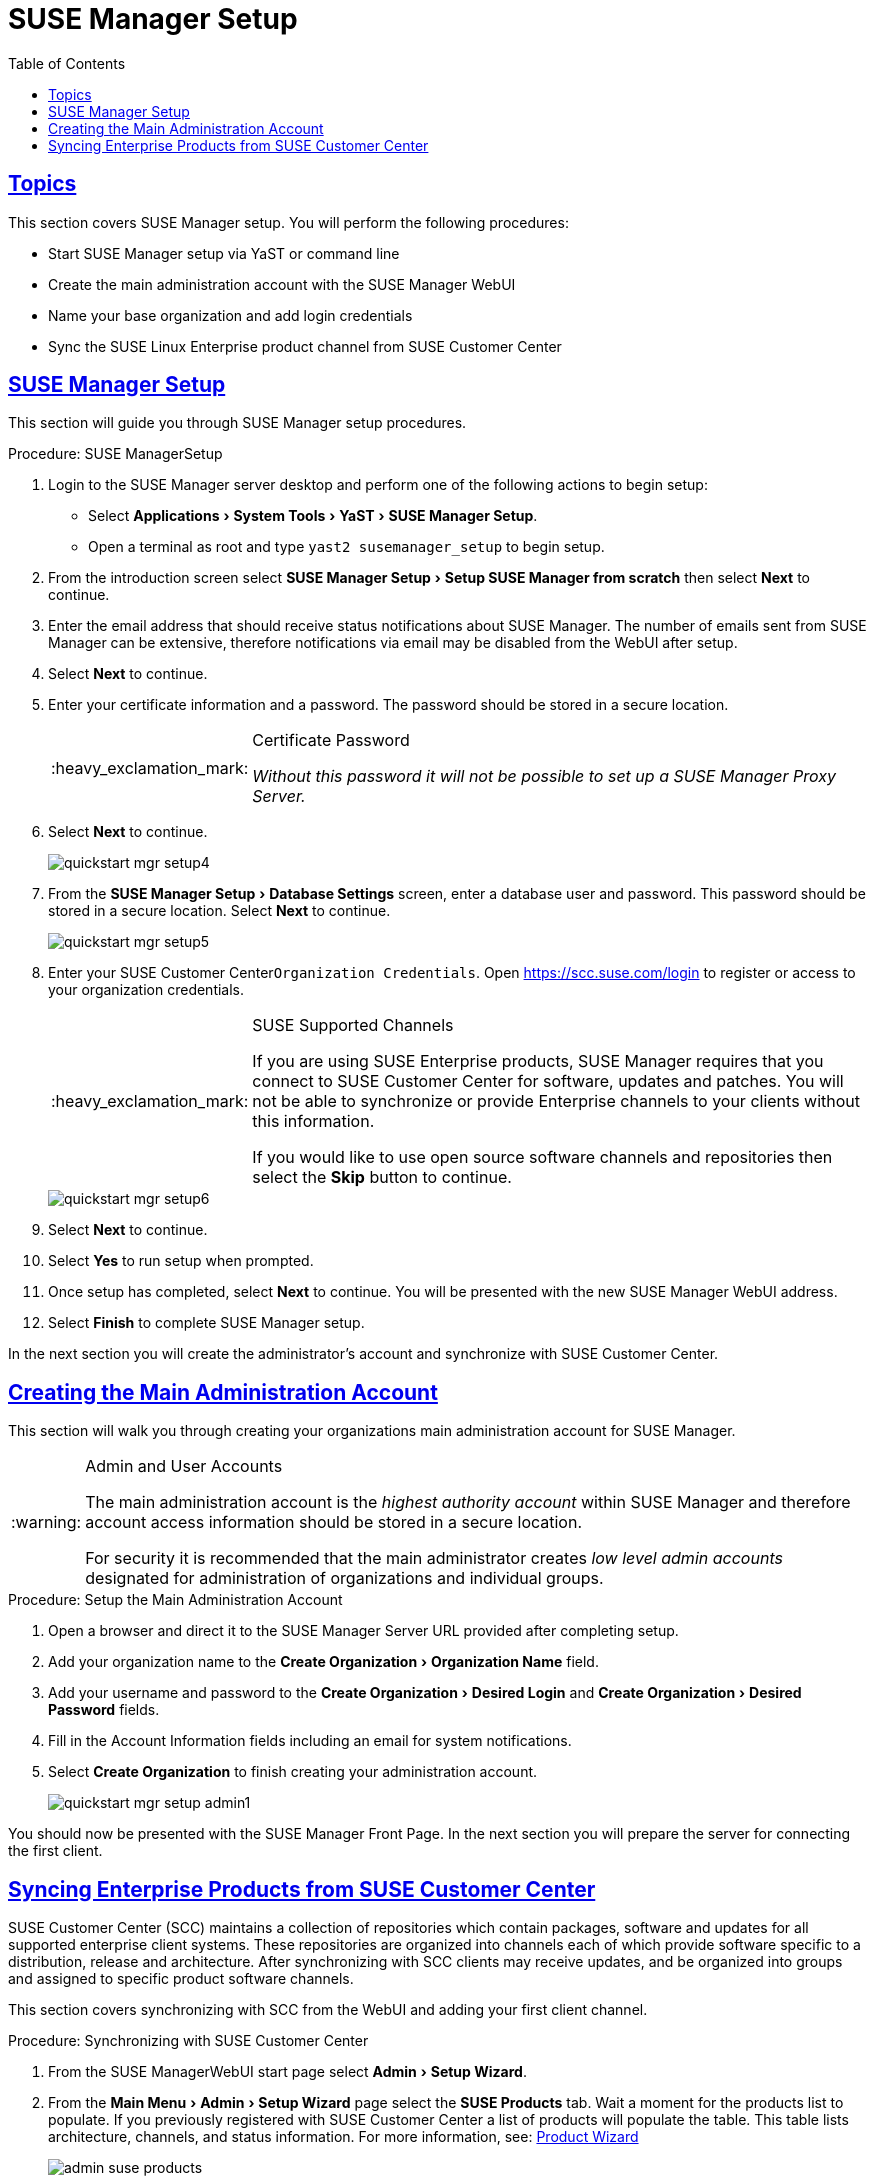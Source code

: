 [[_suma.setup.with.yast]]
= SUSE Manager Setup
ifdef::env-github,backend-html5[]
//Admonitions
:tip-caption: :bulb:
:note-caption: :information_source:
:important-caption: :heavy_exclamation_mark:
:caution-caption: :fire:
:warning-caption: :warning:
// SUSE ENTITIES FOR GITHUB
// System Architecture
:zseries: z Systems
:ppc: POWER
:ppc64le: ppc64le
:ipf : Itanium
:x86: x86
:x86_64: x86_64
// Rhel Entities
:rhel: Red Hat Linux Enterprise
:rhnminrelease6: Red Hat Enterprise Linux Server 6
:rhnminrelease7: Red Hat Enterprise Linux Server 7
// SUSE Manager Entities
:susemgr: SUSE Manager
:susemgrproxy: SUSE Manager Proxy
:productnumber: 3.2
:webui: WebUI
// SUSE Product Entities
:sles-version: 12
:sp-version: SP3
:jeos: JeOS
:scc: SUSE Customer Center
:sls: SUSE Linux Enterprise Server
:sle: SUSE Linux Enterprise
:slsa: SLES
:suse: SUSE
:yast: YaST
endif::[]
// Asciidoctor Front Matter
:doctype: book
:sectlinks:
:toc: left
:icons: font
:experimental:
:sourcedir: .
:imagesdir: images

[[_suma.setup.with.yast.setup]]
== Topics

This section covers {susemgr} setup.
You will perform the following procedures:

* Start {susemgr} setup via YaST or command line
* Create the main administration account with the {susemgr} {webui}
* Name your base organization and add login credentials
* Sync the {sle} product channel from {scc}

[[_suma.setup.with.yast.sumasetup]]
== {susemgr} Setup

This section will guide you through {susemgr} setup procedures.

.Procedure: {susemgr}Setup
. Login to the {susemgr} server desktop and perform one of the following actions to begin setup:

* Select menu:Applications[System Tools > YaST > SUSE Manager Setup].
* Open a terminal as root and type `yast2 susemanager_setup` to begin setup.

. From the introduction screen select menu:SUSE Manager Setup[Setup SUSE Manager from scratch] then select btn:[Next] to continue.

. Enter the email address that should receive status notifications about {susemgr}.
The number of emails sent from {susemgr} can be extensive, therefore notifications via email may be disabled from the {webui} after setup.
+

. Select btn:[Next] to continue.

. Enter your certificate information and a password. The password should be stored in a secure location.
+

[IMPORTANT]
.Certificate Password
====
_Without this password it will not be possible to set up a {susemgr} Proxy Server._
====
+

. Select btn:[Next] to continue.
+

image::quickstart-mgr-setup4.png[scaledwidth=80%]

. From the menu:SUSE Manager Setup[Database Settings] screen, enter a database user and password.
This password should be stored in a secure location.
Select btn:[Next] to continue.
+

image::quickstart-mgr-setup5.png[scaledwidth=80%]
//UPDATE devs added a skip button as scc is unnecessary for custom setups.
. Enter your {scc}[systemitem]``Organization Credentials``.
Open https://scc.suse.com/login to register or access to your organization credentials.
+

[IMPORTANT]
.SUSE Supported Channels
====
If you are using SUSE Enterprise products, {susemgr} requires that you connect to {scc} for software, updates and patches.
You will not be able to synchronize or provide Enterprise channels to your clients without this information.

If you would like to use open source software channels and repositories then select the btn:[Skip] button to continue.
====
+

image::quickstart-mgr-setup6.png[scaledwidth=80%]

. Select btn:[Next] to continue.

. Select btn:[Yes] to run setup when prompted.

. Once setup has completed, select btn:[Next] to continue.
You will be presented with the new {susemgr} {webui} address.
+

. Select btn:[Finish] to complete {susemgr} setup.

In the next section you will create the administrator's account and synchronize with {scc}.

[[_suma.setup.with.yast.admin]]
== Creating the Main Administration Account

This section will walk you through creating your organizations main administration account for {susemgr}.

[WARNING]
.Admin and User Accounts
====
The main administration account is the _highest authority account_ within {susemgr} and therefore account access information should be stored in a secure location.

For security it is recommended that the main administrator creates _low level admin accounts_ designated for administration of organizations and individual groups.
====

[[_suma.setup.admin.account]]
.Procedure: Setup the Main Administration Account
. Open a browser and direct it to the {susemgr} Server URL provided after completing setup.

. Add your organization name to the menu:Create Organization[Organization Name] field.

. Add your username and password to the menu:Create Organization[Desired Login] and menu:Create Organization[Desired Password] fields.

. Fill in the Account Information fields including an email for system notifications.

. Select menu:Create Organization[] to finish creating your administration account.
+

image::quickstart-mgr-setup-admin1.png[scaledwidth=80%]

You should now be presented with the {susemgr} Front Page. In the next section you will prepare the server for connecting the first client.

[[_quickstart.first.channel.sync]]
== Syncing Enterprise Products from {scc}

{scc} (SCC) maintains a collection of repositories which contain packages, software and updates for all supported enterprise client systems.
These repositories are organized into channels each of which provide software specific to a distribution, release and architecture.
After synchronizing with SCC clients may receive updates, and be organized into groups and assigned to specific product software channels.

This section covers synchronizing with SCC from the {webui} and adding your first client channel.

[[_proc.quickstart.first.channel.sync]]
.Procedure: Synchronizing with {scc}
. From the {susemgr}{webui} start page select menu:Admin[Setup Wizard].

. From the menu:Main Menu[Admin > Setup Wizard] page select the btn:[SUSE Products] tab.
Wait a moment for the products list to populate.
If you previously registered with {scc} a list of products will populate the table.
This table lists architecture, channels, and status information.
For more information, see:
ifdef::env-github,backend-html5[]
<<reference-webui-admin.adoc#ref-webui-product-wizard, Product Wizard>>
endif::[]
ifndef::env-github,backend-html5[]
<<_vle.webui.admin.wizard.products>>
endif::[]
+

image::admin_suse_products.png[scaledwidth=80%]
+

. Since Your {sle} client is based on [systemitem]``x86_64`` architecture scroll down the page and select the check box for this channel now.

* Add channels to {susemgr} by selecting the check box to the left of each channel.
Click the arrow symbol to the left of the description to unfold a product and list available modules.
* Start product synchronization by clicking the btn:[Add Products] button.

After adding the channel {susemgr} will schedule the channel to be copied.
This can take a long time as {susemgr} will copy channel software sources from the {suse} repositories located at {scc} to local [path]``/var/spacewalk/`` directory of your server.


[TIP]
.PostgreSQL and Transparant Huge Pages
====
In some environments, _Transparent Huge Pages_ provided by the kernel may slow down PostgreSQL workloads significantly.

To disable _Transparant Huge Pages_ set the [option]``transparent_hugepage`` kernel parameter to [option]``never``.
This has to be changed in [path]``/etc/default/grub`` and added to the line [option]``GRUB_CMDLINE_LINUX_DEFAULT``, for example:

----
GRUB_CMDLINE_LINUX_DEFAULT="resume=/dev/sda1 splash=silent quiet showopts elevator=noop transparent_hugepage=never"
----

To write the new configuration run [command]``grub2-mkconfig -o /boot/grub2/grub.cfg``.
To update the grub2 during boot run [command]``grub2-install /dev/sda``.
====

Monitor channel synchronization process in real-time by viewing channel log files located in the directory [path]``/var/log/rhn/reposync``:

----
tailf /var/log/rhn/reposync/<CHANNEL_NAME>.log
----

After the channel sync process has completed proceed to:
ifdef::env-github,backend-html5[]
<<quickstart3_chap_suma_keys_and_first_client.adoc#gs-registering-clients, Registering Clients>>
endif::[]
ifndef::env-github,backend-html5[]
 <<_preparing.and.registering.clients>>
endif::[]
